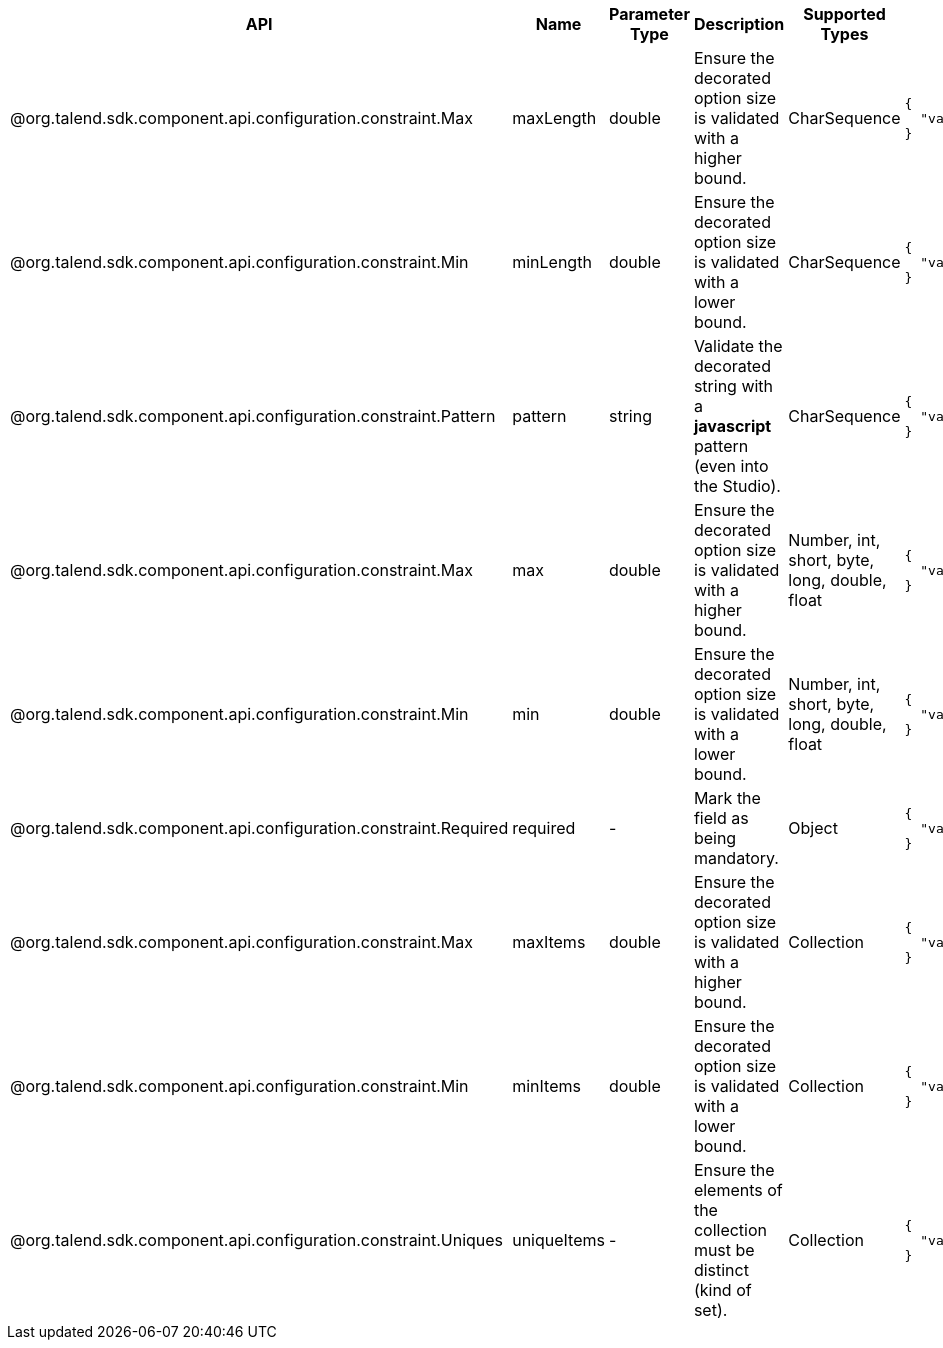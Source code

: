 
[role="table-striped table-hover table-ordered",options="header,autowidth"]
|====
|API|Name|Parameter Type|Description|Supported Types|Metadata sample
|@org.talend.sdk.component.api.configuration.constraint.Max|maxLength|double|Ensure the decorated option size is validated with a higher bound.|CharSequence a|
----
{
  "validation::maxLength":"12.34"
}
----

|@org.talend.sdk.component.api.configuration.constraint.Min|minLength|double|Ensure the decorated option size is validated with a lower bound.|CharSequence a|
----
{
  "validation::minLength":"12.34"
}
----

|@org.talend.sdk.component.api.configuration.constraint.Pattern|pattern|string|Validate the decorated string with a *javascript* pattern (even into the Studio).|CharSequence a|
----
{
  "validation::pattern":"test"
}
----

|@org.talend.sdk.component.api.configuration.constraint.Max|max|double|Ensure the decorated option size is validated with a higher bound.|Number, int, short, byte, long, double, float a|
----
{
  "validation::max":"12.34"
}
----

|@org.talend.sdk.component.api.configuration.constraint.Min|min|double|Ensure the decorated option size is validated with a lower bound.|Number, int, short, byte, long, double, float a|
----
{
  "validation::min":"12.34"
}
----

|@org.talend.sdk.component.api.configuration.constraint.Required|required|-|Mark the field as being mandatory.|Object a|
----
{
  "validation::required":"true"
}
----

|@org.talend.sdk.component.api.configuration.constraint.Max|maxItems|double|Ensure the decorated option size is validated with a higher bound.|Collection a|
----
{
  "validation::maxItems":"12.34"
}
----

|@org.talend.sdk.component.api.configuration.constraint.Min|minItems|double|Ensure the decorated option size is validated with a lower bound.|Collection a|
----
{
  "validation::minItems":"12.34"
}
----

|@org.talend.sdk.component.api.configuration.constraint.Uniques|uniqueItems|-|Ensure the elements of the collection must be distinct (kind of set).|Collection a|
----
{
  "validation::uniqueItems":"true"
}
----

|====

